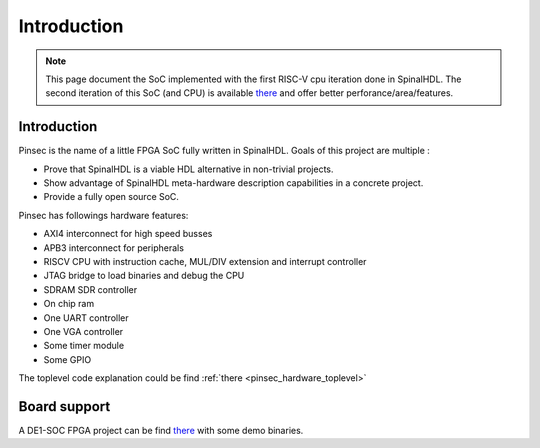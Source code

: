 .. role:: raw-html-m2r(raw)
   :format: html

.. _pinsec_introduction:

Introduction
============

.. note::
   This page document the SoC implemented with the first RISC-V cpu iteration done in SpinalHDL. The second iteration of this SoC (and CPU) is available `there <https://github.com/SpinalHDL/VexRiscv>`__ and offer better perforance/area/features.

Introduction
------------

Pinsec is the name of a little FPGA SoC fully written in SpinalHDL. Goals of this project are multiple :


* Prove that SpinalHDL is a viable HDL alternative in non-trivial projects.
* Show advantage of SpinalHDL meta-hardware description capabilities in a concrete project.
* Provide a fully open source SoC.


Pinsec has followings hardware features:


* AXI4 interconnect for high speed busses
* APB3 interconnect for peripherals
* RISCV CPU with instruction cache, MUL/DIV extension and interrupt controller
* JTAG bridge to load binaries and debug the CPU
* SDRAM SDR controller
* On chip ram
* One UART controller
* One VGA controller
* Some timer module
* Some GPIO

The toplevel code explanation could be find :ref:`there <pinsec_hardware_toplevel>`

Board support
-------------

A DE1-SOC FPGA project can be find `there <https://drive.google.com/drive/folders/0B-CqLXDTaMbKOGhIU0JGdHVVSk0?usp=sharing>`_ with some demo binaries.
